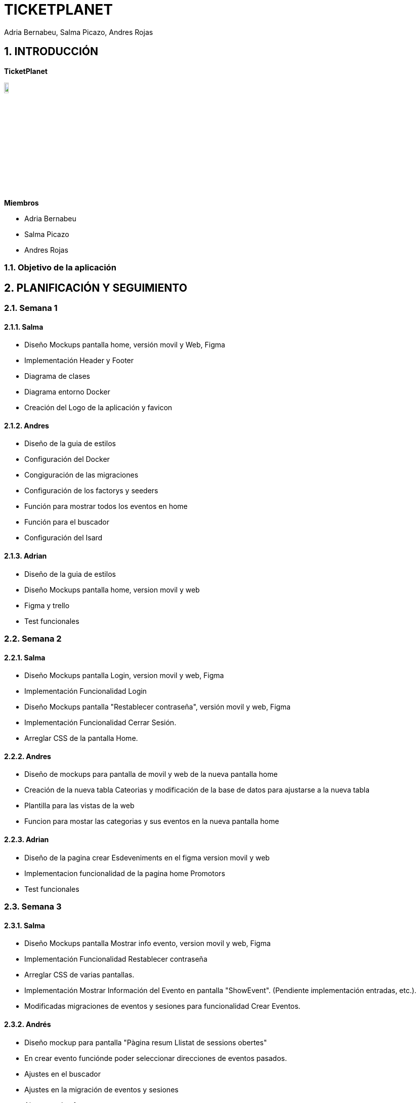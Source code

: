 = TICKETPLANET 
Adria Bernabeu, Salma Picazo, Andres Rojas

:toc-title: ÍNDICE
:figure-caption: Figura
:table-caption: Taula
:example-caption: Exemple
:doctype: book
:encoding: utf-8
:lang: es
:toc: left
:toclevels: 5
:sectnums:
:icons: font   
:numbered:

== INTRODUCCIÓN

*TicketPlanet*

image::Images/Logo.png[Logo principal, width=10%]

*Miembros*  

- Adria Bernabeu

- Salma Picazo

- Andres Rojas

=== Objetivo de la aplicación

== PLANIFICACIÓN Y SEGUIMIENTO

=== Semana 1

==== Salma
- Diseño Mockups pantalla home, versión movil y Web, Figma
- Implementación Header y Footer
- Diagrama de clases
- Diagrama entorno Docker
- Creación del Logo de la aplicación y favicon

==== Andres
- Diseño de la guia de estilos
- Configuración del Docker
- Congiguración de las migraciones 
- Configuración de los factorys y seeders 
- Función para mostrar todos los eventos en home
- Función para el buscador 
- Configuración del Isard

==== Adrian
- Diseño de la guia de estilos
- Diseño Mockups pantalla home, version movil y web
- Figma y trello
- Test funcionales

=== Semana 2

==== Salma
- Diseño Mockups pantalla Login, version movil y web, Figma
- Implementación Funcionalidad Login
- Diseño Mockups pantalla "Restablecer contraseña", versión movil y web, Figma
- Implementación Funcionalidad Cerrar Sesión.
- Arreglar CSS de la pantalla Home.

==== Andres
- Diseño de mockups para pantalla de movil y web de la nueva pantalla home
- Creación de la nueva tabla Cateorias y modificación de la base de datos para ajustarse a la nueva tabla
- Plantilla para las vistas de la web
- Funcion para mostar las categorias y sus eventos en la nueva pantalla home

==== Adrian
- Diseño de la pagina crear Esdeveniments en el figma version movil y web
- Implementacion funcionalidad de la pagina home Promotors
- Test funcionales

=== Semana 3

==== Salma
- Diseño Mockups pantalla Mostrar info evento, version movil y web, Figma
- Implementación Funcionalidad Restablecer contraseña
- Arreglar CSS de varias pantallas.
- Implementación Mostrar Información del Evento en pantalla "ShowEvent". (Pendiente implementación entradas, etc.).
- Modificadas migraciones de eventos y sesiones para funcionalidad Crear Eventos.

==== Andrés
- Diseño mockup para pantalla "Pàgina resum Llistat de sessions obertes"
- En crear evento funciónde poder seleccionar direcciones de eventos pasados. 
- Ajustes en el buscador
- Ajustes en la migración de eventos y sesiones 
- Ajustes en los factorys 

==== Adria
- Diseño pagina crear Esdeveniments version movil, web
- Funcionalidad pagina crear Esdeveniments
- Funcionalidad en crear Esdeveniments validacion  

=== Semana 4

==== Salma
- Modificar css pantalla Login
- Modifcar css pantalla recuperar contraseña
- Token no funciona, restablecer contraseña
- Modificar css header
- Modificar css footer
- Modificar css del menú desplegable
- Arreglar css Buscador pantalla home, etc.
- Acabar funcionalidad mostrar eventos, añadida lista entradas
- Funcionalidad administrar eventos
- Modificar Pantalla Home Promotor, añadidos botones
- Creación de Test, LoginTest

==== Andres 
- Funcion para subir imagen al crear evento
- Solucion de problema con la paginación en la pantalla de resultado de busqueda. 
- Implementación de la pantalla ""Pàgina resum Llistat de sessions obertes"
- Test de buscador y home. 


=== Semana 5

==== Salma
- Creación de Test, ValoracionTest
- Diseño Mockups pantalla 'ShowEvent', mostrar valoraciones, versión Web
- Diseño Mockups pantalla 'ShowEvent', mostrar valoraciones, versión movil
- Diseño Mockups pantalla 'Compra', versión Web
- Implementación creación de correo electrónico para valorar evento
- Implementación creación del formulario para valorar evento
- Implementación mostrar las valoraciones en la pantalla de 'ShowEvents'
- Implementación pantalla 'Compra', mostrar contador 10 minutos.

==== Andrés
- Ajusts en tests
- Diseño de mockup de entradas
- Implementación de creación de entradas en pdf
- Ajustes en el buscador
- Ajuste en los factorys

=== Semana 6

==== Salma
- Modificado css pantalla 'Home Promotor'
- Implementar botón accesible para la edición de eventos
- Diseño Mockups pantalla 'Compra', versión Web, Figma
- Diseño Mockups pantalla 'Compra', versión movil, Figma
- Creación de nueva tabla en la bbdd, 'Compra'
- Implementación de la funcionalidad de Compra. (Contar con entradas nominales, mostrados datos y guardado en base de datos)

==== Andrés
- Implementación SASS 7-1 pattern
- Implentación de crear entradas en pdf con información dinamica



== DISEÑO

=== Base de datos

[plantuml,,png]
----

class events{
id: int 
created_at: Timestamp
updated_at: Timestamp
name: string
description: string
address: string
imagen: string   
city: string
name_site: string  
finishDate: Date
finishTime: Time
visible: boolean
capacity: int
category_id: int
user_id: int     
}

class categories{
id: int                      
name: string
created_at: Timestamp
updated_at: Timestamp
}

class sessions{
id: int  
created_at: Timestamp
updated_at: Timestamp
date: Date
time: Time
maxCapacity: int
event_id: int
}

class tickets{
id: int      
created_at: Timestamp
updated_at: Timestamp
name: string
quantity: int
price: int
nominal: boolean
session_id: int
}   

class users{
id: int      
created_at: Timestamp
updated_at: Timestamp
name: string
email: string
email_verified_at: Timestamp
password: string
reset_token: string
remember_token: string
} 


events "0...n" -- "1" categories 
events "1" -- "1" users 
events "1" -- "0...n" sessions
sessions "1" -- "0...n" tickets 
----

=== Interfícies
    
==== Sketching

==== Figma
Link a las interfícies de Figma https://www.figma.com/file/V47MqQzp5biMSzsQ5m7gZU/Mockups?type=design&node-id=0-1&mode=design&t=IMIfO6zr6hBVFlYG-0[aquí]. 

=== Guía de estilos
Link a la guía de estilos de Figma https://www.figma.com/file/7RISOKUOjvDXdzufahisrv/Gu%C3%ADa-de-estilos?type=design&node-id=0%3A1&mode=design&t=QgHjfUcq2g73B829-1[aquí]. 

== MANUAL DE INSTALACIÓN

=== Paso 1: Instalar Apache

Instala Apache en tu servidor Debian

```bash
sudo apt update
sudo apt install apache2
```

Habilita el módulo de Apache necesario para ejecutar aplicaciones PHP.

```bash
sudo a2enmod php8.2
sudo systemctl restart apache2
```

=== Paso 2: Instalar PHP y Extensiones Necesarias

```bash
sudo apt install php7.4 sudo apt install php8.2-curl php8.2-dom php8.2-mbstring php8.2-xml php8.2-pgsql zip unzip
```

=== Paso 3: Descargar proyecto laravel

```bash
cd /var/www/
git pull https://git.copernic.cat/abernabeu/gr3-bernabeu-rojas-picazo.git
```
=== Paso 4: Configurar conexión a base de datos

```bash
cd /var/www/gr3-bernabeu-rojas-picazo/ticketplanet
cp .env.example .env
```
Modficar el archivo .env 

```bash
DB_CONNECTION=pgsql
DB_HOST=127.0.0.1
DB_PORT=5432
DB_DATABASE=ticketplanet
DB_USERNAME=usuario
DB_PASSWORD=1234
```

=== Paso 6: Instalar Dependencias de Composer

Instala las dependencias de Composer para tu proyecto Laravel.

```bash
cd /var/www/gr3-bernabeu-rojas-picazo/ticketplanet
composer install --no-dev
```

=== Paso 7: Generar app key

```bash
cd /var/www/gr3-bernabeu-rojas-picazo/ticketplanet
php artisan key:generate
```

=== Paso 8: Dar permisos
```bash
cd /var/www/gr3-bernabeu-rojas-picazo/ticketplanet
chown -R www-data storage
chown -R www-data bootstrap/cache
```
```bash
chmod -R 755 storage
chmod -R 755 bootstrap/cache
```

=== Paso 9: Configurar Virtual Host de Apache

Crea un archivo de configuración de Virtual Host para tu proyecto Laravel

```bash
sudo nano /etc/apache2/sites-available/laravel.conf
```
Pon el siguiente contenido:

```bash
<VirtualHost *:80>
    ServerName ticket.com
    DocumentRoot /var/www/gr3-bernabeu-rojas-picazo/ticketplanet/public

    <Directory /var/www/gr3-bernabeu-rojas-picazo/ticketplanet/public>
        Options Indexes FollowSymLinks
        AllowOverride All
        Require all granted
    </Directory>

    ErrorLog ${APACHE_LOG_DIR}/demo-error.log
    CustomLog ${APACHE_LOG_DIR}/demo-access.log combined
</VirtualHost>
```

Guarda y cierra el archivo. Luego, habilita el Virtual Host y reinicia Apache.

```bash
sudo a2ensite laravel
sudo systemctl restart apache2
```


== CONCLUSIÓN   

=== Líneas futuras

=== Webgrafia

=== Presentación
